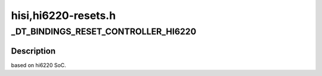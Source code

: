 .. -*- coding: utf-8; mode: rst -*-

====================
hisi,hi6220-resets.h
====================


.. _`_dt_bindings_reset_controller_hi6220`:

_DT_BINDINGS_RESET_CONTROLLER_HI6220
====================================

.. c:function:: _DT_BINDINGS_RESET_CONTROLLER_HI6220 ()



.. _`_dt_bindings_reset_controller_hi6220.description`:

Description
-----------

based on hi6220 SoC.

